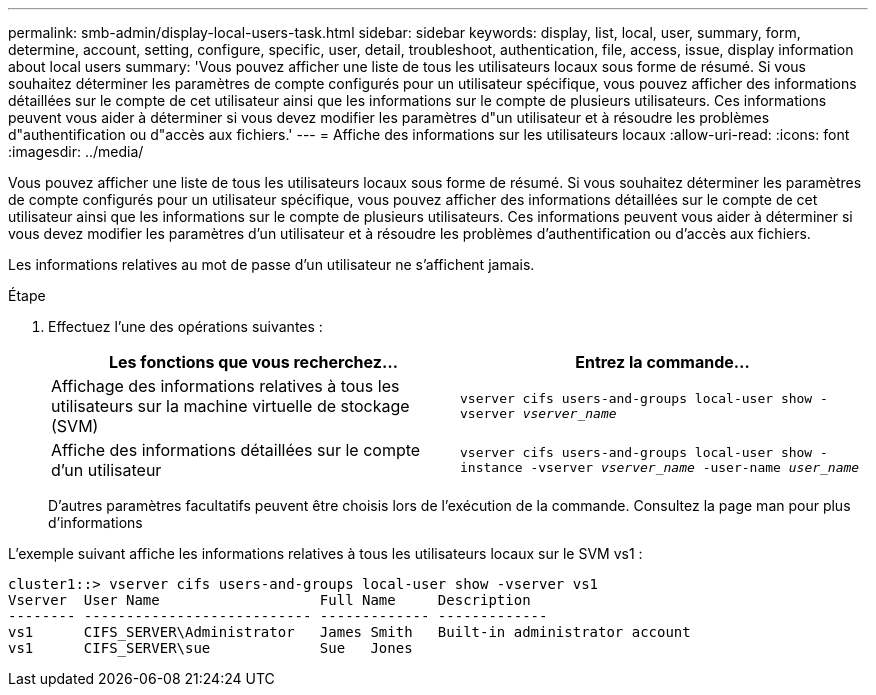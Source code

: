 ---
permalink: smb-admin/display-local-users-task.html 
sidebar: sidebar 
keywords: display, list, local, user, summary, form, determine, account, setting, configure, specific, user, detail, troubleshoot, authentication, file, access, issue, display information about local users 
summary: 'Vous pouvez afficher une liste de tous les utilisateurs locaux sous forme de résumé. Si vous souhaitez déterminer les paramètres de compte configurés pour un utilisateur spécifique, vous pouvez afficher des informations détaillées sur le compte de cet utilisateur ainsi que les informations sur le compte de plusieurs utilisateurs. Ces informations peuvent vous aider à déterminer si vous devez modifier les paramètres d"un utilisateur et à résoudre les problèmes d"authentification ou d"accès aux fichiers.' 
---
= Affiche des informations sur les utilisateurs locaux
:allow-uri-read: 
:icons: font
:imagesdir: ../media/


[role="lead"]
Vous pouvez afficher une liste de tous les utilisateurs locaux sous forme de résumé. Si vous souhaitez déterminer les paramètres de compte configurés pour un utilisateur spécifique, vous pouvez afficher des informations détaillées sur le compte de cet utilisateur ainsi que les informations sur le compte de plusieurs utilisateurs. Ces informations peuvent vous aider à déterminer si vous devez modifier les paramètres d'un utilisateur et à résoudre les problèmes d'authentification ou d'accès aux fichiers.

Les informations relatives au mot de passe d'un utilisateur ne s'affichent jamais.

.Étape
. Effectuez l'une des opérations suivantes :
+
|===
| Les fonctions que vous recherchez... | Entrez la commande... 


 a| 
Affichage des informations relatives à tous les utilisateurs sur la machine virtuelle de stockage (SVM)
 a| 
`vserver cifs users-and-groups local-user show -vserver _vserver_name_`



 a| 
Affiche des informations détaillées sur le compte d'un utilisateur
 a| 
`vserver cifs users-and-groups local-user show -instance -vserver _vserver_name_ -user-name _user_name_`

|===
+
D'autres paramètres facultatifs peuvent être choisis lors de l'exécution de la commande. Consultez la page man pour plus d'informations



L'exemple suivant affiche les informations relatives à tous les utilisateurs locaux sur le SVM vs1 :

[listing]
----
cluster1::> vserver cifs users-and-groups local-user show -vserver vs1
Vserver  User Name                   Full Name     Description
-------- --------------------------- ------------- -------------
vs1      CIFS_SERVER\Administrator   James Smith   Built-in administrator account
vs1      CIFS_SERVER\sue             Sue   Jones
----